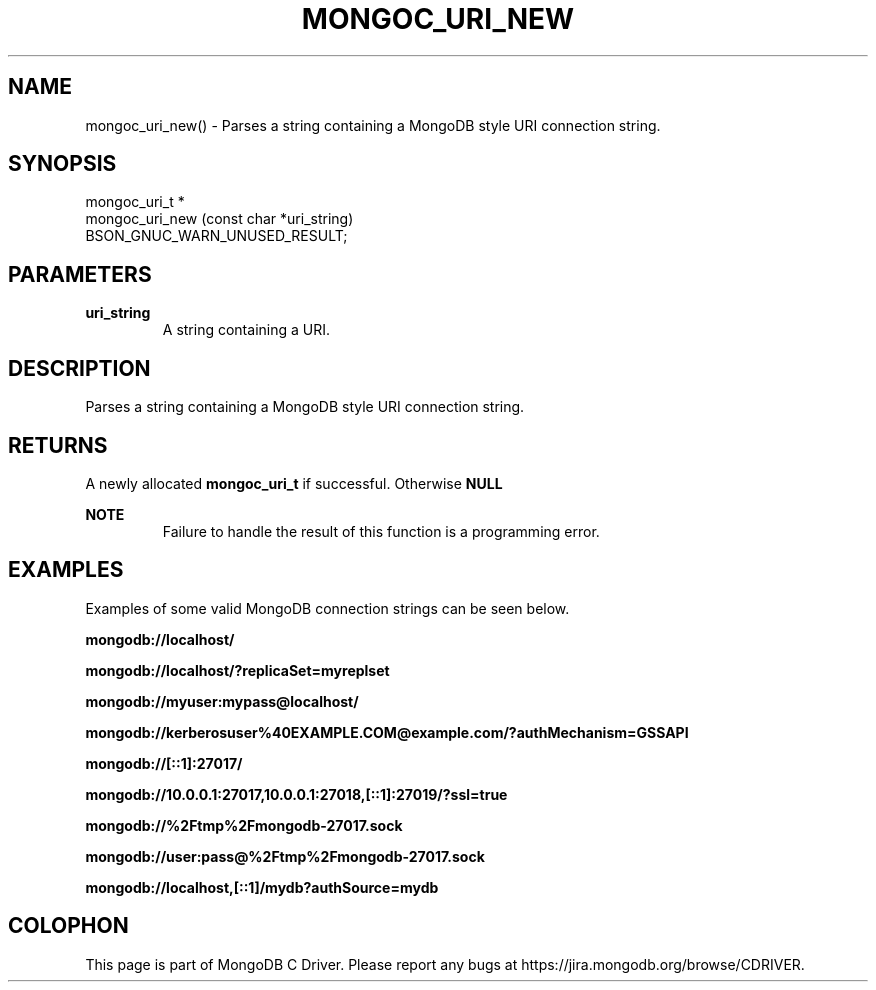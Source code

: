 .\" This manpage is Copyright (C) 2016 MongoDB, Inc.
.\" 
.\" Permission is granted to copy, distribute and/or modify this document
.\" under the terms of the GNU Free Documentation License, Version 1.3
.\" or any later version published by the Free Software Foundation;
.\" with no Invariant Sections, no Front-Cover Texts, and no Back-Cover Texts.
.\" A copy of the license is included in the section entitled "GNU
.\" Free Documentation License".
.\" 
.TH "MONGOC_URI_NEW" "3" "2016\(hy11\(hy27" "MongoDB C Driver"
.SH NAME
mongoc_uri_new() \- Parses a string containing a MongoDB style URI connection string.
.SH "SYNOPSIS"

.nf
.nf
mongoc_uri_t *
mongoc_uri_new (const char *uri_string)
   BSON_GNUC_WARN_UNUSED_RESULT;
.fi
.fi

.SH "PARAMETERS"

.TP
.B
uri_string
A string containing a URI.
.LP

.SH "DESCRIPTION"

Parses a string containing a MongoDB style URI connection string.

.SH "RETURNS"

A newly allocated
.B mongoc_uri_t
if successful. Otherwise
.B NULL
.

.B NOTE
.RS
Failure to handle the result of this function is a programming error.
.RE

.SH "EXAMPLES"

Examples of some valid MongoDB connection strings can be seen below.

.B "mongodb://localhost/"

.B "mongodb://localhost/?replicaSet=myreplset"

.B "mongodb://myuser:mypass@localhost/"

.B "mongodb://kerberosuser%40EXAMPLE.COM@example.com/?authMechanism=GSSAPI"

.B "mongodb://[::1]:27017/"

.B "mongodb://10.0.0.1:27017,10.0.0.1:27018,[::1]:27019/?ssl=true"

.B "mongodb://%2Ftmp%2Fmongodb-27017.sock"

.B "mongodb://user:pass@%2Ftmp%2Fmongodb-27017.sock"

.B "mongodb://localhost,[::1]/mydb?authSource=mydb"


.B
.SH COLOPHON
This page is part of MongoDB C Driver.
Please report any bugs at https://jira.mongodb.org/browse/CDRIVER.